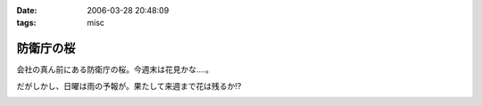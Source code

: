 :date: 2006-03-28 20:48:09
:tags: misc

=====================
防衛庁の桜
=====================

会社の真ん前にある防衛庁の桜。今週末は花見かな‥‥。

だがしかし、日曜は雨の予報が。果たして来週まで花は残るか!?

.. :extend type: text/x-rst
.. :extend:



.. image:: 20060328_boueicho_sakura.*
   :width: 33%

